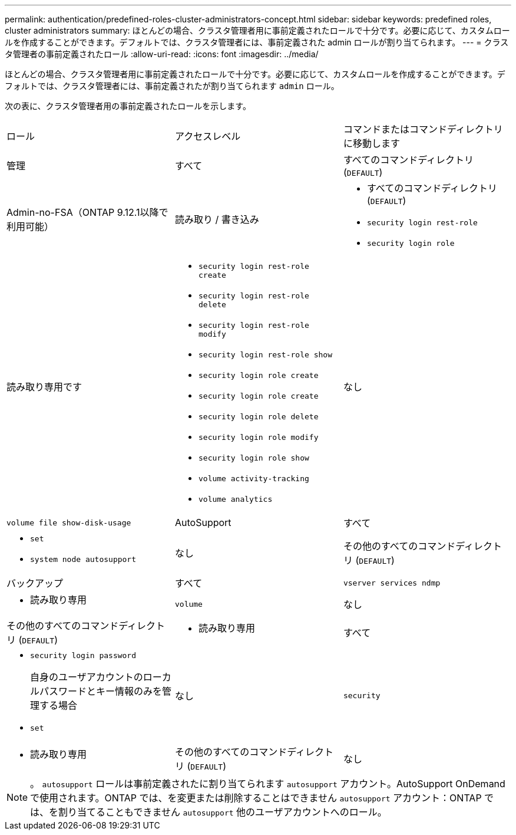 ---
permalink: authentication/predefined-roles-cluster-administrators-concept.html 
sidebar: sidebar 
keywords: predefined roles, cluster administrators 
summary: ほとんどの場合、クラスタ管理者用に事前定義されたロールで十分です。必要に応じて、カスタムロールを作成することができます。デフォルトでは、クラスタ管理者には、事前定義された admin ロールが割り当てられます。 
---
= クラスタ管理者の事前定義されたロール
:allow-uri-read: 
:icons: font
:imagesdir: ../media/


[role="lead"]
ほとんどの場合、クラスタ管理者用に事前定義されたロールで十分です。必要に応じて、カスタムロールを作成することができます。デフォルトでは、クラスタ管理者には、事前定義されたが割り当てられます `admin` ロール。

次の表に、クラスタ管理者用の事前定義されたロールを示します。

|===


| ロール | アクセスレベル | コマンドまたはコマンドディレクトリに移動します 


 a| 
管理
 a| 
すべて
 a| 
すべてのコマンドディレクトリ (`DEFAULT`)



 a| 
Admin-no-FSA（ONTAP 9.12.1以降で利用可能）
 a| 
読み取り / 書き込み
 a| 
* すべてのコマンドディレクトリ (`DEFAULT`)
* `security login rest-role`
* `security login role`




 a| 
読み取り専用です
 a| 
* `security login rest-role create`
* `security login rest-role delete`
* `security login rest-role modify`
* `security login rest-role show`
* `security login role create`
* `security login role create`
* `security login role delete`
* `security login role modify`
* `security login role show`
* `volume activity-tracking`
* `volume analytics`




 a| 
なし
 a| 
`volume file show-disk-usage`



 a| 
AutoSupport
 a| 
すべて
 a| 
* `set`
* `system node autosupport`




 a| 
なし
 a| 
その他のすべてのコマンドディレクトリ (`DEFAULT`)



 a| 
バックアップ
 a| 
すべて
 a| 
`vserver services ndmp`



 a| 
- 読み取り専用
 a| 
`volume`



 a| 
なし
 a| 
その他のすべてのコマンドディレクトリ (`DEFAULT`)



 a| 
- 読み取り専用
 a| 
すべて
 a| 
* `security login password`
+
自身のユーザアカウントのローカルパスワードとキー情報のみを管理する場合

* `set`




 a| 
なし
 a| 
`security`



 a| 
- 読み取り専用
 a| 
その他のすべてのコマンドディレクトリ (`DEFAULT`)



 a| 
なし
 a| 
なし
 a| 
すべてのコマンドディレクトリ (`DEFAULT`)

|===
[NOTE]
====
。 `autosupport` ロールは事前定義されたに割り当てられます `autosupport` アカウント。AutoSupport OnDemandで使用されます。ONTAP では、を変更または削除することはできません `autosupport` アカウント：ONTAP では、を割り当てることもできません `autosupport` 他のユーザアカウントへのロール。

====